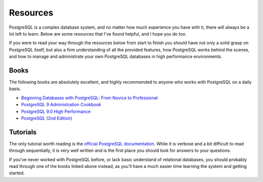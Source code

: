 Resources
--------

PostgreSQL is a complex database system, and no matter how much experience you
have with it, there will always be a lot left to learn. Below are some
resources that I've found helpful, and I hope you do too.

If you were to read your way through the resources below from start to finish
you should have not only a solid grasp on PostgreSQL itself, but also a firm
understanding of all the provided features, how PostgreSQL works behind the
scenes, and how to manage and administrate your own PostgreSQL databases in
high performance environments.


Books
*****

The following books are absolutely excellent, and highly recommended to anyone
who works with PostgreSQL on a daily basis.

- `Beginning Databases with PostgreSQL: From Novice to Professional
  <http://www.amazon.com/gp/product/1590594789/ref=as_li_ss_tl?ie=UTF8&tag=rdegges-20&linkCode=as2&camp=1789&creative=390957&creativeASIN=1590594789>`_

- `PostgreSQL 9 Administration Cookbook
  <http://www.amazon.com/gp/product/1849510288/ref=as_li_ss_tl?ie=UTF8&tag=rdegges-20&linkCode=as2&camp=1789&creative=390957&creativeASIN=1849510288>`_

- `PostgreSQL 9.0 High Performance
  <http://www.amazon.com/gp/product/184951030X/ref=as_li_ss_tl?ie=UTF8&tag=rdegges-20&linkCode=as2&camp=1789&creative=390957&creativeASIN=184951030X>`_

- `PostgreSQL (2nd Edition)
  <http://www.amazon.com/gp/product/0672327562/ref=as_li_ss_tl?ie=UTF8&tag=rdegges-20&linkCode=as2&camp=1789&creative=390957&creativeASIN=0672327562>`_


Tutorials
*********

The only tutorial worth reading is the `official PostgreSQL documentation
<http://www.postgresql.org/docs/9.1/interactive/index.html>`_. While it is
verbose and a bit difficult to read through sequentially, it is very well
written and is the first place you should look for answers to your questions.

If you've never worked with PostgreSQL before, or lack basic understand of
relational databases, you should probably read through one of the books
linked above instead, as you'll have a much easier time learning the system and
getting started.
